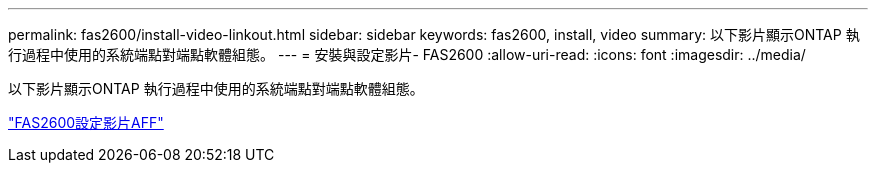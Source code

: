 ---
permalink: fas2600/install-video-linkout.html 
sidebar: sidebar 
keywords: fas2600, install, video 
summary: 以下影片顯示ONTAP 執行過程中使用的系統端點對端點軟體組態。 
---
= 安裝與設定影片- FAS2600
:allow-uri-read: 
:icons: font
:imagesdir: ../media/


以下影片顯示ONTAP 執行過程中使用的系統端點對端點軟體組態。

link:https://youtu.be/WAE0afWhj1c["FAS2600設定影片AFF"^]
